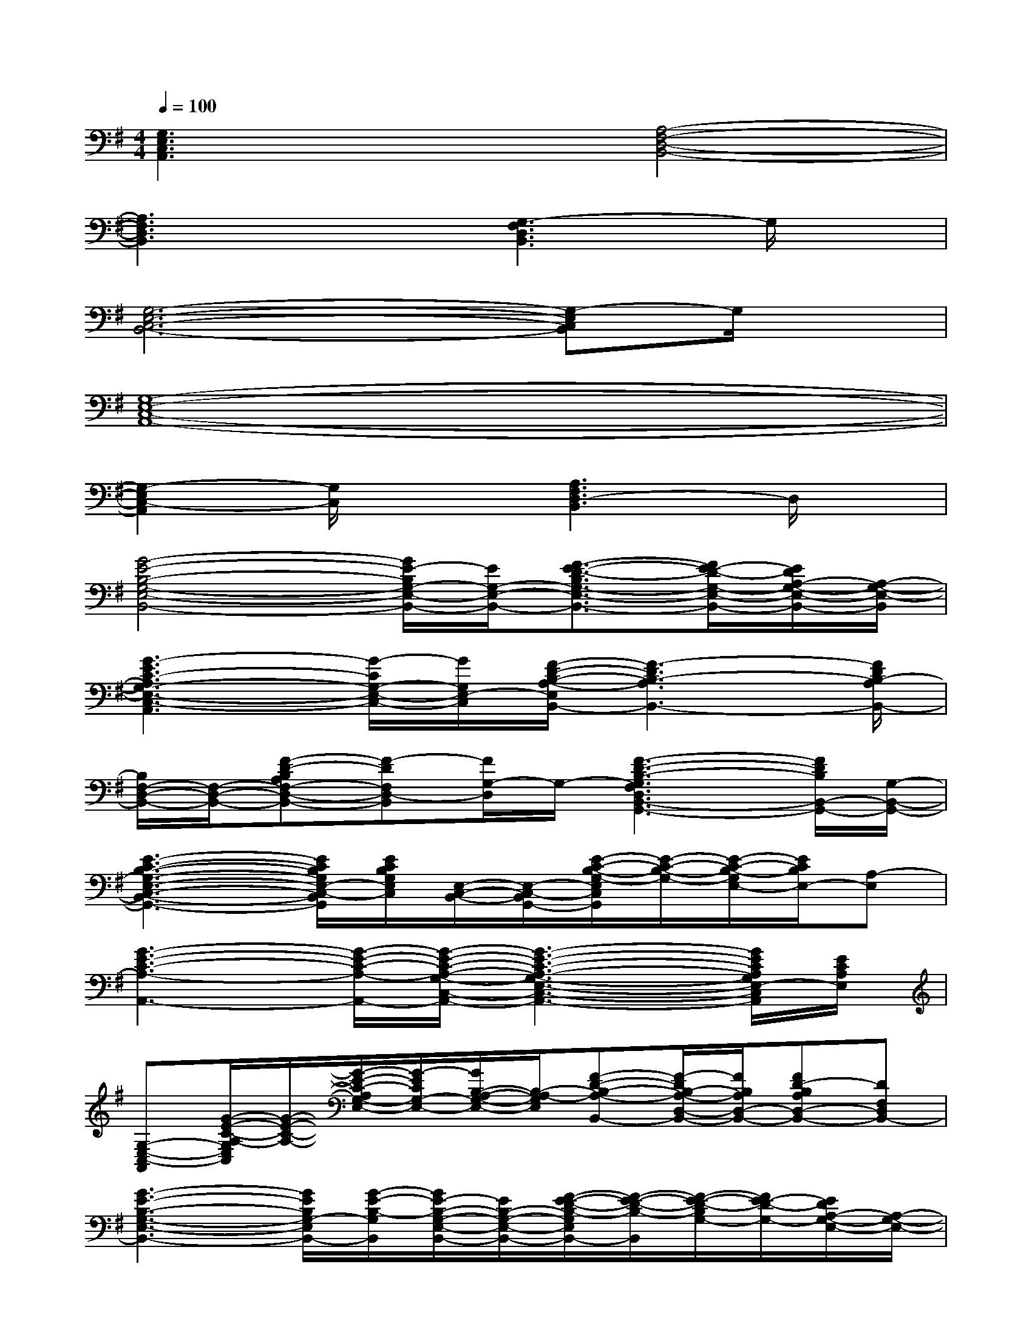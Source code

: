 X:1
T:
M:4/4
L:1/8
Q:1/4=100
K:G%1sharps
V:1
[G,3E,3C,3A,,3]x[A,4-F,4-D,4-B,,4-]|
[A,3F,3D,3B,,3]x[G,3-F,3D,3B,,3]G,/2x/2|
[G,6-E,6-C,6-B,,6-][G,-E,C,B,,]G,/2x/2|
[G,8-E,8-C,8-A,,8-]|
[G,2-E,2C,2-A,,2][G,/2C,/2]x3/2[A,3F,3D,3-B,,3]D,/2x/2|
[G4-E4-B,4-G,4-E,4-B,,4-][G/2E/2-B,/2G,/2-E,/2-B,,/2-][E/2G,/2-E,/2-B,,/2-][F3/2-E3/2-D3/2-B,3/2G,3/2-E,3/2-B,,3/2-][F/2E/2-D/2-G,/2-E,/2-B,,/2-][E/2D/2A,/2-G,/2-E,/2-B,,/2-][A,/2-G,/2-E,/2-B,,/2]|
[G3-E3C3-A,3G,3-E,3-C,3-A,,3][G/2-C/2G,/2-E,/2-C,/2-][G/2G,/2E,/2-C,/2][F/2-D/2-B,/2-A,/2-E,/2B,,/2-][F3-D3B,3-A,3B,,3-][F/2D/2B,/2-A,/2B,,/2-]|
[B,/2F,/2-D,/2-B,,/2-][F,/2-D,/2-B,,/2-][F-D-B,A,F,-D,-B,,-][F-DF,D,-B,,][F/2G,/2-D,/2]G,/2-[F3-D3-B,3-G,3F,3D,3B,,3-G,,3-][F/2D/2B,/2B,,/2-G,,/2-][G,/2-B,,/2-G,,/2-]|
[E3-C3-B,3-G,3-E,3-C,3-B,,3-G,,3-][E/2C/2B,/2G,/2E,/2-C,/2-B,,/2G,,/2][E/2C/2B,/2G,/2E,/2C,/2][E,/2-C,/2-B,,/2-][E,/2-C,/2-B,,/2G,,/2-][E/2-C/2-B,/2-G,/2-E,/2C,/2G,,/2][E/2-C/2-B,/2-G,/2-][E/2-C/2-B,/2-G,/2E,/2-][E/2C/2B,/2E,/2-][A,-E,]|
[G3-E3-C3-A,3-A,,3-][G/2-E/2-C/2-A,/2-A,,/2-][G/2-E/2-C/2-A,/2-G,/2-C,/2-A,,/2-][G3-E3-C3-A,3-G,3-E,3-C,3-A,,3-][G/2E/2C/2A,/2G,/2E,/2-C,/2A,,/2][E/2C/2A,/2E,/2]|
[G,-E,-C,-A,,][G/2-E/2-C/2-A,/2-G,/2E,/2C,/2][G/2-E/2-C/2-A,/2-][G/2-E/2-C/2-A,/2G,/2-E,/2-][G/2-E/2C/2G,/2-E,/2-][G/2B,/2-A,/2-G,/2-E,/2-][B,/2-A,/2-G,/2E,/2][F-D-B,-A,-B,,-][F/2-D/2B,/2-A,/2-D,/2-B,,/2-][F/2B,/2A,/2D,/2-B,,/2-][FD-B,A,D,-B,,-][DF,D,B,,-]|
[G3-E3-B,3-G,3-E,3-B,,3-][G/2E/2B,/2G,/2-E,/2B,,/2-][G/2-E/2-B,/2-G,/2B,,/2][G/2E/2-B,/2-G,/2-E,/2-B,,/2-][E/2B,/2-G,/2-E,/2-B,,/2-][F/2-E/2-D/2-B,/2-G,/2E,/2B,,/2-][F/2-E/2-D/2-B,/2-B,,/2][F/2-E/2-D/2-B,/2G,/2-][F/2E/2-D/2-G,/2-][E/2D/2A,/2-G,/2-E,/2-][A,/2-G,/2-E,/2-]|
[G2-E2-C2-A,2-G,2-E,2-C,2-A,,2-][G/2-E/2-C/2-A,/2G,/2-E,/2-C,/2-A,,/2-][G/2-E/2-C/2-G,/2-E,/2-C,/2-A,,/2][G/2-E/2C/2B,/2-A,/2-G,/2-E,/2-C,/2-][G/2B,/2-A,/2-G,/2E,/2-C,/2][F/2-D/2-B,/2-A,/2-E,/2B,,/2-][F2-D2-B,2-A,2-B,,2-][F/2-D/2-B,/2A,/2B,,/2-][F/2D/2B,,/2-][F/2D/2B,/2A,/2B,,/2-]|
[D,-B,,-][F-D-B,A,D,-B,,][F/2D/2-F,/2-D,/2-][D/2F,/2-D,/2][G,-F,-][F/2-D/2-B,/2-G,/2-F,/2G,,/2-][F3/2-D3/2-B,3/2-G,3/2-G,,3/2-][F-D-B,-G,-B,,-G,,-][F/2D/2B,/2-G,/2-D,/2B,,/2-G,,/2-][B,/2-G,/2-B,,/2G,,/2-]|
[E3-C3-B,3G,3-E,3-C,3-G,,3-][E/2C/2G,/2E,/2-C,/2-G,,/2][E/2C/2B,/2G,/2E,/2C,/2]E,/2x/2[E-C-B,-G,-][E/2-C/2-B,/2-G,/2E,/2-][E/2C/2B,/2E,/2-][A,-E,]|
[G3-E3-C3-A,3-A,,3-][G/2-E/2C/2A,/2A,,/2-][G/2E/2C/2A,/2A,,/2-][G,-E,-C,-A,,-][G2-E2-C2-A,2-G,2-E,2-C,2-A,,2-][G/2E/2C/2A,/2G,/2E,/2-C,/2-A,,/2-][G/2E/2C/2A,/2E,/2C,/2A,,/2]